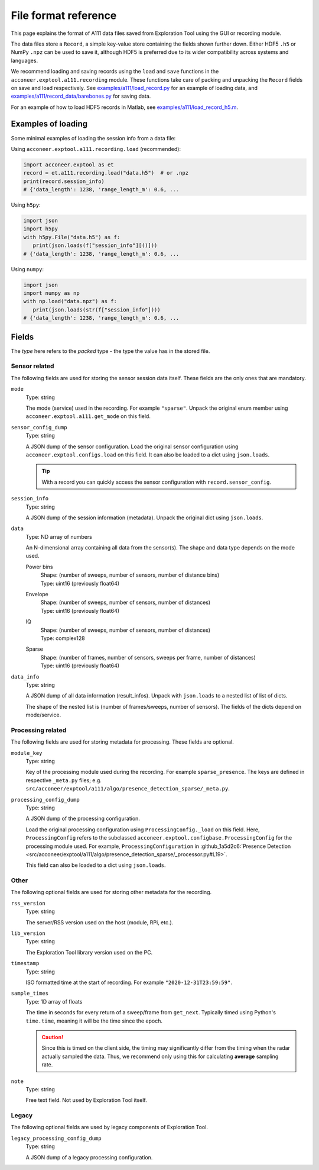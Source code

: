 File format reference
=====================

This page explains the format of A111 data files saved from Exploration Tool using the GUI or recording module.

The data files store a ``Record``, a simple key-value store containing the fields shown further down.
Either HDF5 ``.h5`` or NumPy ``.npz`` can be used to save it,
although HDF5 is preferred due to its wider compatibility across systems and languages.

We recommend loading and saving records using the ``load`` and ``save`` functions in the ``acconeer.exptool.a111.recording`` module.
These functions take care of packing and unpacking the ``Record`` fields on save and load respectively.
See `examples/a111/load_record.py <https://github.com/acconeer/acconeer-python-exploration/blob/master/examples/a111/load_record.py>`__
for an example of loading data,
and `examples/a111/record_data/barebones.py <https://github.com/acconeer/acconeer-python-exploration/blob/master/examples/a111/record_data/barebones.py>`__
for saving data.

For an example of how to load HDF5 records in Matlab, see `examples/a111/load_record_h5.m <https://github.com/acconeer/acconeer-python-exploration/blob/master/examples/a111/load_record_h5.m>`__.

Examples of loading
-------------------

Some minimal examples of loading the session info from a data file:

Using ``acconeer.exptool.a111.recording.load`` (recommended):

.. code-block:: python

   import acconeer.exptool as et
   record = et.a111.recording.load("data.h5")  # or .npz
   print(record.session_info)
   # {'data_length': 1238, 'range_length_m': 0.6, ...

Using ``h5py``:

.. code-block:: python

   import json
   import h5py
   with h5py.File("data.h5") as f:
      print(json.loads(f["session_info"][()]))
   # {'data_length': 1238, 'range_length_m': 0.6, ...

Using ``numpy``:

.. code-block:: python

   import json
   import numpy as np
   with np.load("data.npz") as f:
      print(json.loads(str(f["session_info"])))
   # {'data_length': 1238, 'range_length_m': 0.6, ...

Fields
------

The *type* here refers to the *packed* type - the type the value has in the stored file.

Sensor related
^^^^^^^^^^^^^^

The following fields are used for storing the sensor session data itself.
These fields are the only ones that are mandatory.

``mode``
   Type: string

   The mode (service) used in the recording.
   For example ``"sparse"``.
   Unpack the original enum member using ``acconeer.exptool.a111.get_mode`` on this field.

``sensor_config_dump``
   Type: string

   A JSON dump of the sensor configuration.
   Load the original sensor configuration using ``acconeer.exptool.configs.load`` on this field.
   It can also be loaded to a dict using ``json.loads``.

   .. tip::

      With a record you can quickly access the sensor configuration with ``record.sensor_config``.

``session_info``
   Type: string

   A JSON dump of the session information (metadata).
   Unpack the original dict using ``json.loads``.

``data``
   Type: ND array of numbers

   An N-dimensional array containing all data from the sensor(s).
   The shape and data type depends on the mode used.

   Power bins
      | Shape: (number of sweeps, number of sensors, number of distance bins)
      | Type: uint16 (previously float64)

   Envelope
      | Shape: (number of sweeps, number of sensors, number of distances)
      | Type: uint16 (previously float64)

   IQ
      | Shape: (number of sweeps, number of sensors, number of distances)
      | Type: complex128

   Sparse
      | Shape: (number of frames, number of sensors, sweeps per frame, number of distances)
      | Type: uint16 (previously float64)

``data_info``
   Type: string

   A JSON dump of all data information (result_infos).
   Unpack with ``json.loads`` to a nested list of list of dicts.

   The shape of the nested list is (number of frames/sweeps, number of sensors).
   The fields of the dicts depend on mode/service.

Processing related
^^^^^^^^^^^^^^^^^^

The following fields are used for storing metadata for processing.
These fields are optional.

``module_key``
   Type: string

   Key of the processing module used during the recording.
   For example ``sparse_presence``.
   The keys are defined in respective ``_meta.py`` files;
   e.g. ``src/acconeer/exptool/a111/algo/presence_detection_sparse/_meta.py``.

``processing_config_dump``
   Type: string

   A JSON dump of the processing configuration.

   Load the original processing configuration using ``ProcessingConfig._load`` on this field.
   Here, ``ProcessingConfig`` refers to the subclassed ``acconeer.exptool.configbase.ProcessingConfig`` for the processing module used.
   For example, ``ProcessingConfiguration`` in :github_1a5d2c6:`Presence Detection <src/acconeer/exptool/a111/algo/presence_detection_sparse/_processor.py#L19>`.

   This field can also be loaded to a dict using ``json.loads``.

Other
^^^^^

The following optional fields are used for storing other metadata for the recording.

``rss_version``
   Type: string

   The server/RSS version used on the host (module, RPi, etc.).

``lib_version``
   Type: string

   The Exploration Tool library version used on the PC.

``timestamp``
   Type: string

   ISO formatted time at the start of recording.
   For example ``"2020-12-31T23:59:59"``.

``sample_times``
   Type: 1D array of floats

   The time in seconds for every return of a sweep/frame from ``get_next``.
   Typically timed using Python's ``time.time``, meaning it will be the time since the epoch.

   .. caution::

      Since this is timed on the client side, the timing may significantly differ from the timing when the radar actually sampled the data.
      Thus, we recommend only using this for calculating **average** sampling rate.

``note``
   Type: string

   Free text field.
   Not used by Exploration Tool itself.

Legacy
^^^^^^

The following optional fields are used by legacy components of Exploration Tool.

``legacy_processing_config_dump``
   Type: string

   A JSON dump of a legacy processing configuration.
